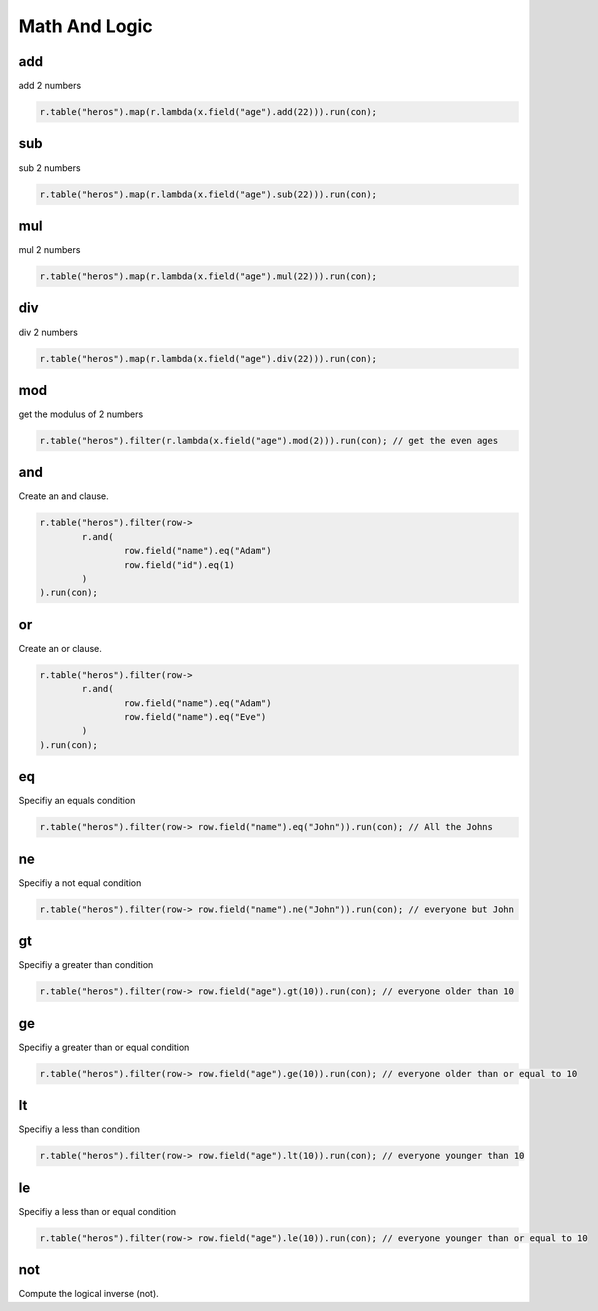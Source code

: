 ##############
Math And Logic
##############

---
add
---
add 2 numbers

.. code-block:: java

	r.table("heros").map(r.lambda(x.field("age").add(22))).run(con);

---
sub
---
sub 2 numbers

.. code-block:: java

	r.table("heros").map(r.lambda(x.field("age").sub(22))).run(con);

---
mul
---
mul 2 numbers

.. code-block:: java

	r.table("heros").map(r.lambda(x.field("age").mul(22))).run(con);

---
div
---
div 2 numbers

.. code-block:: java

	r.table("heros").map(r.lambda(x.field("age").div(22))).run(con);

---
mod
---
get the modulus of 2 numbers

.. code-block:: java

	r.table("heros").filter(r.lambda(x.field("age").mod(2))).run(con); // get the even ages

---
and
---
Create an and clause.

.. code-block:: java

	r.table("heros").filter(row->
		r.and(
			row.field("name").eq("Adam")
			row.field("id").eq(1)
		)
	).run(con);


---
or
---
Create an or clause.

.. code-block:: java

	r.table("heros").filter(row->
		r.and(
			row.field("name").eq("Adam")
			row.field("name").eq("Eve")
		)
	).run(con);


---
eq
---
Specifiy an equals condition

.. code-block:: java

	r.table("heros").filter(row-> row.field("name").eq("John")).run(con); // All the Johns	


---
ne
---
Specifiy a not equal condition

.. code-block:: java

	r.table("heros").filter(row-> row.field("name").ne("John")).run(con); // everyone but John

---
gt
---
Specifiy a greater than condition

.. code-block:: java

	r.table("heros").filter(row-> row.field("age").gt(10)).run(con); // everyone older than 10


---
ge
---
Specifiy a greater than or equal condition

.. code-block:: java

	r.table("heros").filter(row-> row.field("age").ge(10)).run(con); // everyone older than or equal to 10

---
lt
---
Specifiy a less than condition

.. code-block:: java

	r.table("heros").filter(row-> row.field("age").lt(10)).run(con); // everyone younger than 10

---
le
---
Specifiy a less than or equal condition

.. code-block:: java

	r.table("heros").filter(row-> row.field("age").le(10)).run(con); // everyone younger than or equal to 10


---
not
---
Compute the logical inverse (not).

